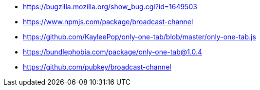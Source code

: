 * https://bugzilla.mozilla.org/show_bug.cgi?id=1649503
* https://www.npmjs.com/package/broadcast-channel
* https://github.com/KayleePop/only-one-tab/blob/master/only-one-tab.js
* https://bundlephobia.com/package/only-one-tab@1.0.4
* https://github.com/pubkey/broadcast-channel
